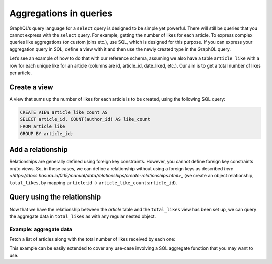 Aggregations in queries
=======================
GraphQL’s query language for a ``select`` query is designed to be simple yet powerful. There will still be queries that you cannot express with the ``select`` query. For example, getting the number of likes for each article. To express complex queries like aggregations (or custom joins etc.), use SQL, which is designed for this purpose. If you can express your aggregation query in SQL, define a view with it and then use the newly created type in the GraphQL query.

Let’s see an example of how to do that with our reference schema, assuming we also have a table ``article_like`` with a row for each unique like for an article (columns are id, article_id, date_liked, etc.). Our aim is to get a total number of likes per article.

Create a view
-------------
A view that sums up the number of likes for each article is to be created, using the following SQL query:

.. code-block:: SQL

    CREATE VIEW article_like_count AS
    SELECT article_id, COUNT(author_id) AS like_count
    FROM article_like
    GROUP BY article_id;

Add a relationship
------------------
Relationships are generally defined using foreign key constraints. However, you cannot define foreign key constraints on/to views. So, in these cases, we can define a relationship without using a foreign keys as described `here <https://docs.hasura.io/0.15/manual/data/relationships/create-relationships.html>_` (we create an object relationship, ``total_likes``, by mapping ``article``:``id`` -> ``article_like_count``:``article_id``).

Query using the relationship
----------------------------
Now that we have the relationship between the `article` table and the ``total_likes`` view has been set up, we can query the aggregate data in ``total_likes`` as with any regular nested object.

Example: aggregate data
^^^^^^^^^^^^^^^^^^^^^^^
Fetch a list of articles along with the total number of likes received by each one:

.. graphiql::
   :query:
        query  {
            article {
                id
                rating
                total_likes{
                    like_count
                }
            }
        }
   :response:
        {
            "data": {
                "article": [
                    {
                        "id": 3,
                        "rating": 4,
                        "total_likes": {
                        "like_count": 2
                        }
                    },
                    {
                        "id": 4,
                        "rating": 4,
                        "total_likes": {
                        "like_count": 1
                        }
                    },
                    {
                        "id": 10,
                        "rating": 5,
                        "total_likes": {
                        "like_count": 2
                        }
                    }
                ]
            }
        }

This example can be easily extended to cover any use-case involving a SQL aggregate function that you may want to use.